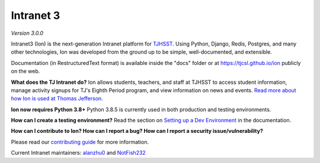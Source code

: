 **********
Intranet 3
**********
.. image:: https://github.com/tjcsl/ion/workflows/CI/badge.svg?branch=master
    :target: https://github.com/tjcsl/ion/actions
    :alt: CI

.. image:: https://coveralls.io/repos/tjcsl/ion/badge.svg?branch=master&service=github
    :target: https://coveralls.io/github/tjcsl/ion?branch=master
    :alt: Coverage

*Version 3.0.0*

Intranet3 (Ion) is the next-generation Intranet platform for `TJHSST 
<https://www.tjhsst.edu/>`_. Using Python, Django, Redis, Postgres, and many other technologies, Ion was developed from the ground up to be simple, well-documented, and extensible.

Documentation (in RestructuredText format) is available inside the "docs" folder or at https://tjcsl.github.io/ion publicly on the web.

**What does the TJ Intranet do?** Ion allows students, teachers, and staff at TJHSST to access student information, manage activity signups for TJ's Eighth Period program, and view information on news and events. `Read more about how Ion is used at Thomas Jefferson <https://ion.tjhsst.edu/about>`_.

**Ion now requires Python 3.8+** Python 3.8.5 is currently used in both production and testing environments.

**How can I create a testing environment?** Read the section on `Setting up a Dev Environment <https://github.com/tjcsl/ion/blob/master/SETUP.md>`_ in the documentation.

**How can I contribute to Ion? How can I report a bug? How can I report a security issue/vulnerability?**

Please read our `contributing guide <https://github.com/tjcsl/ion/blob/master/CONTRIBUTING.md>`_ for more information.

Current Intranet maintainers: `alanzhu0 <https://github.com/alanzhu0>`_ and `NotFish232 <https://github.com/NotFish232>`_
